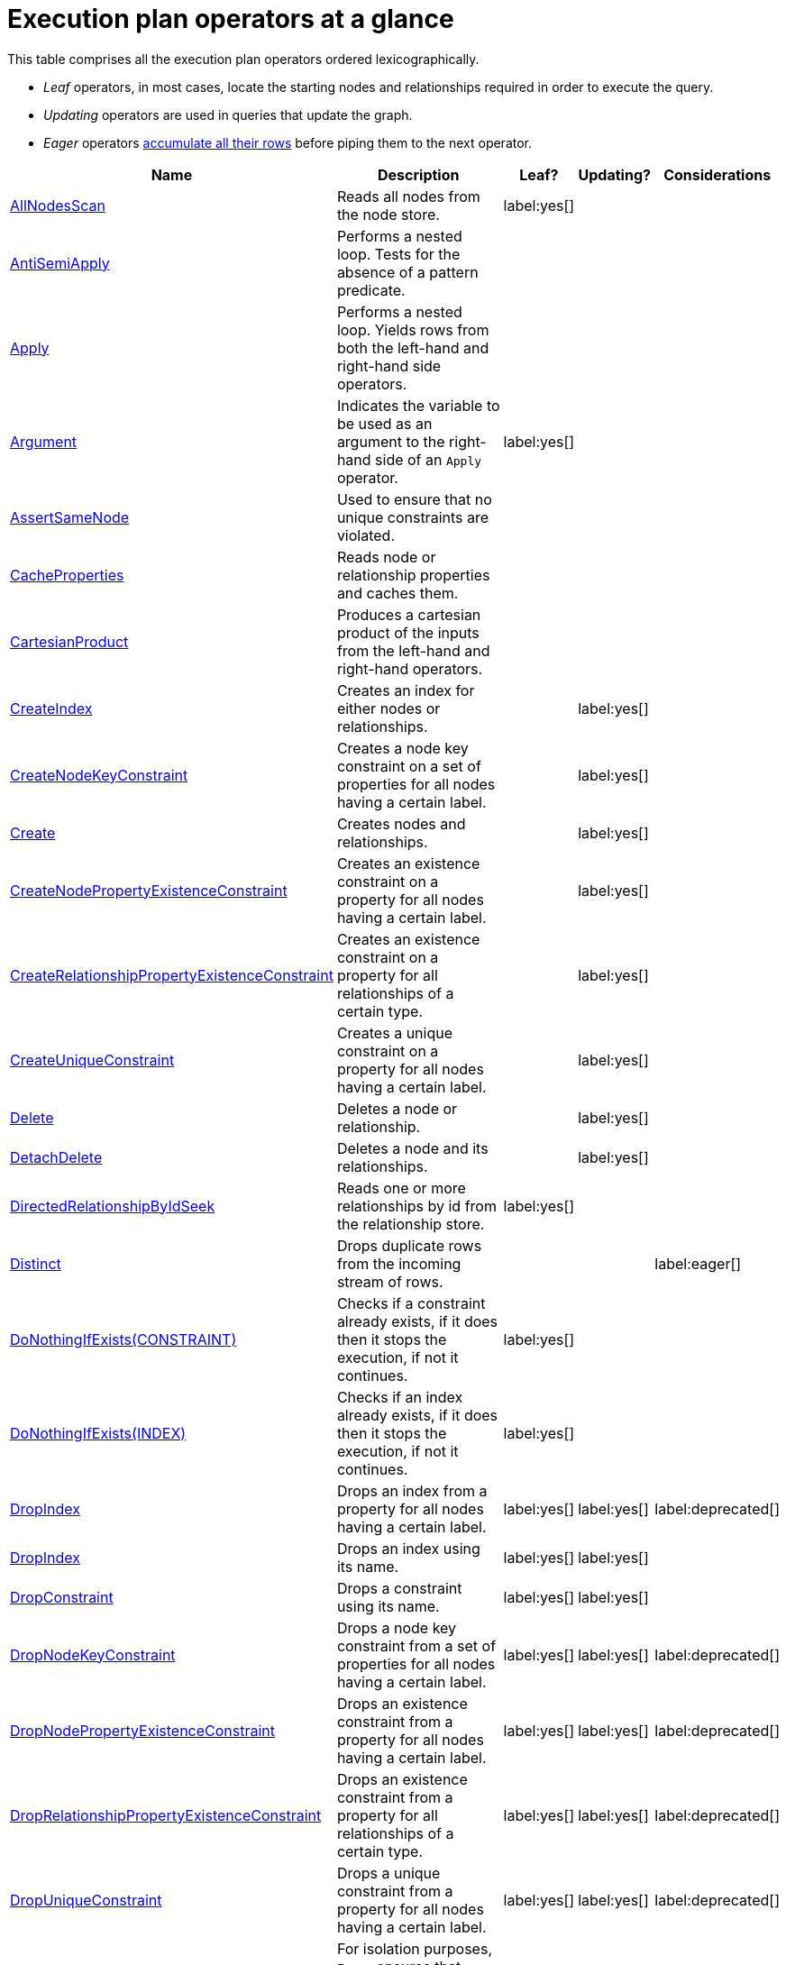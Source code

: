 [[execution-plan-operators-summary]]
= Execution plan operators at a glance

//This is being included in:
//neo4j-manual-modeling/cypherManual/docbook/content-map.xml

This table comprises all the execution plan operators ordered lexicographically.

* _Leaf_ operators, in most cases, locate the starting nodes and relationships required in order to execute the query.

* _Updating_ operators are used in queries that update the graph.

* _Eager_ operators <<eagerness-laziness, accumulate all their rows>> before piping them to the next operator.

[cols="35a,35a,6,10,14", options="header"]
|===
| Name
| Description
| Leaf?
| Updating?
| Considerations

| <<query-plan-all-nodes-scan,AllNodesScan>>
| Reads all nodes from the node store.
| label:yes[]
|
|

| <<query-plan-anti-semi-apply,AntiSemiApply>>
a|
Performs a nested loop.
Tests for the absence of a pattern predicate.
|
|
|

| <<query-plan-apply,Apply>>
| Performs a nested loop. Yields rows from both the left-hand and right-hand side operators.
|
|
|

| <<query-plan-argument,Argument>>
| Indicates the variable to be used as an argument to the right-hand side of an `Apply` operator.
| label:yes[]
|
|

| <<query-plan-assert-same-node,AssertSameNode>>
| Used to ensure that no unique constraints are violated.
|
|
|


| <<query-plan-cache-properties,CacheProperties>>
| Reads node or relationship properties and caches them.
|
|
|

| <<query-plan-cartesian-product,CartesianProduct>>
| Produces a cartesian product of the inputs from the left-hand and right-hand operators.
|
|
|

| <<query-plan-create-index,CreateIndex>>
| Creates an index for either nodes or relationships.
|
| label:yes[]
|

| <<query-plan-create-node-key-constraint,CreateNodeKeyConstraint>>
| Creates a node key constraint on a set of properties for all nodes having a certain label.
|
| label:yes[]
|

| <<query-plan-create-nodes---relationships,Create>>
| Creates nodes and relationships.
|
| label:yes[]
|

| <<query-plan-create-node-property-existence-constraint,CreateNodePropertyExistenceConstraint>>
| Creates an existence constraint on a property for all nodes having a certain label.
|
| label:yes[]
|

| <<query-plan-create-relationship-property-existence-constraint,CreateRelationshipPropertyExistenceConstraint>>
| Creates an existence constraint on a property for all relationships of a certain type.
|
| label:yes[]
|

| <<query-plan-create-unique-constraint,CreateUniqueConstraint>>
| Creates a unique constraint on a property for all nodes having a certain label.
|
| label:yes[]
|

| <<query-plan-delete,Delete>>
| Deletes a node or relationship.
|
| label:yes[]
|

| <<query-plan-detach-delete,DetachDelete>>
| Deletes a node and its relationships.
|
| label:yes[]
|

| <<query-plan-directed-relationship-by-id-seek,DirectedRelationshipByIdSeek>>
| Reads one or more relationships by id from the relationship store.
| label:yes[]
|
|

| <<query-plan-distinct,Distinct>>
| Drops duplicate rows from the incoming stream of rows.
|
|
| label:eager[]

| <<query-plan-create-constraint-only-if-it-does-not-already-exist,DoNothingIfExists(CONSTRAINT)>>
| Checks if a constraint already exists, if it does then it stops the execution, if not it continues.
| label:yes[]
|
|

| <<query-plan-create-index-only-if-it-does-not-already-exist,DoNothingIfExists(INDEX)>>
| Checks if an index already exists, if it does then it stops the execution, if not it continues.
| label:yes[]
|
|

| <<query-plan-drop-index-by-schema,DropIndex>>
| Drops an index from a property for all nodes having a certain label.
| label:yes[]
| label:yes[]
| label:deprecated[]

| <<query-plan-drop-index-by-name,DropIndex>>
| Drops an index using its name.
| label:yes[]
| label:yes[]
|

| <<query-plan-drop-constraint-by-name,DropConstraint>>
| Drops a constraint using its name.
| label:yes[]
| label:yes[]
|

| <<query-plan-drop-node-key-constraint,DropNodeKeyConstraint>>
| Drops a node key constraint from a set of properties for all nodes having a certain label.
| label:yes[]
| label:yes[]
| label:deprecated[]

| <<query-plan-drop-node-property-existence-constraint,DropNodePropertyExistenceConstraint>>
| Drops an existence constraint from a property for all nodes having a certain label.
| label:yes[]
| label:yes[]
| label:deprecated[]

| <<query-plan-drop-relationship-property-existence-constraint,DropRelationshipPropertyExistenceConstraint>>
| Drops an existence constraint from a property for all relationships of a certain type.
| label:yes[]
| label:yes[]
| label:deprecated[]

| <<query-plan-drop-unique-constraint,DropUniqueConstraint>>
| Drops a unique constraint from a property for all nodes having a certain label.
| label:yes[]
| label:yes[]
| label:deprecated[]

| <<query-plan-eager,Eager>>
| For isolation purposes, `Eager` ensures that operations affecting subsequent operations are executed fully for the whole dataset before continuing execution.
|
|
| label:eager[]

| <<query-plan-eager-aggregation,EagerAggregation>>
| Evaluates a grouping expression.
|
|
| label:eager[]

| <<query-plan-empty-result,EmptyResult>>
| Eagerly loads all incoming data and discards it.
|
|
|

| <<query-plan-empty-row,EmptyRow>>
| Returns a single row with no columns.
| label:yes[]
|
|

| <<query-plan-expand-all,Expand(All)>>
| Traverses incoming or outgoing relationships from a given node.
|
|
|

| <<query-plan-expand-into,Expand(Into)>>
| Finds all relationships between two nodes.
|
|
|

| <<query-plan-filter,Filter>>
| Filters each row coming from the child operator, only passing through rows that evaluate the predicates to `true`.
|
|
|

| <<query-plan-foreach,Foreach>>
a|
Performs a nested loop.
Yields rows from the left-hand operator and discards rows from the right-hand operator.
|
|
|

| <<query-plan-let-anti-semi-apply,LetAntiSemiApply>>
a|
Performs a nested loop.
Tests for the absence of a pattern predicate in queries containing multiple pattern predicates.
|
|
|

| <<query-plan-let-select-or-semi-apply,LetSelectOrSemiApply>>
a|
Performs a nested loop.
Tests for the presence of a pattern predicate that is combined with other predicates.
|
|
|

| <<query-plan-let-select-or-anti-semi-apply,LetSelectOrAntiSemiApply>>
a|
Performs a nested loop.
Tests for the absence of a pattern predicate that is combined with other predicates.
|
|
|

| <<query-plan-let-semi-apply,LetSemiApply>>
a|
Performs a nested loop.
Tests for the presence of a pattern predicate in queries containing multiple pattern predicates.
|
|
|

| <<query-plan-limit,Limit>>
| Returns the first 'n' rows from the incoming input.
|
|
|

| <<query-plan-load-csv,LoadCSV>>
| Loads data from a CSV source into the query.
| label:yes[]
|
|

| <<query-plan-merge,Merge>>
| The `Merge` operator will either read or create nodes and/or relationships.
|
|
|

| <<query-plan-node-by-id-seek,NodeByIdSeek>>
| Reads one or more nodes by ID from the node store.
| label:yes[]
|
|

| <<query-plan-node-by-label-scan,NodeByLabelScan>>
| Fetches all nodes with a specific label from the node label index.
| label:yes[]
|
|

| <<query-plan-node-count-from-count-store,NodeCountFromCountStore>>
| Uses the count store to answer questions about node counts.
| label:yes[]
|
|

| <<query-plan-node-hash-join,NodeHashJoin>>
| Executes a hash join on node ID.
|
|
| label:eager[]

| <<query-plan-node-index-contains-scan,NodeIndexContainsScan>>
| Examines all values stored in an index, searching for entries containing a specific string.
| label:yes[]
|
|

| <<query-plan-node-index-ends-with-scan,NodeIndexEndsWithScan>>
| Examines all values stored in an index, searching for entries ending in a specific string.
| label:yes[]
|
|

| <<query-plan-node-index-scan,NodeIndexScan>>
| Examines all values stored in an index, returning all nodes with a particular label having a specified property.
| label:yes[]
|
|

| <<query-plan-node-index-seek,NodeIndexSeek>>
| Finds nodes using an index seek.
| label:yes[]
|
|

| <<query-plan-node-index-seek-by-range,NodeIndexSeekByRange>>
| Finds nodes using an index seek where the value of the property matches the given prefix string.
| label:yes[]
|
|

| <<query-plan-node-left-right-outer-hash-join,NodeLeftOuterHashJoin>>
| Executes a left outer hash join.
|
|
| label:eager[]

| <<query-plan-node-left-right-outer-hash-join,NodeRightOuterHashJoin>>
| Executes a right outer hash join.
|
|
| label:eager[]

| <<query-plan-node-unique-index-seek,NodeUniqueIndexSeek>>
| Finds nodes using an index seek within a unique index.
| label:yes[]
|
|

| <<query-plan-node-unique-index-seek-by-range,NodeUniqueIndexSeekByRange>>
| Finds nodes using an index seek within a unique index where the value of the property matches the given prefix string.
| label:yes[]
|
|

| <<query-plan-ordered-aggregation,OrderedAggregation>>
a|
Like `EagerAggregation` but relies on the ordering of incoming rows.
Is not eager.
|
|
|

| <<query-plan-ordered-distinct,OrderedDistinct>>
| Like `Distinct` but relies on the ordering of incoming rows.
|
|
|

| <<query-plan-optional,Optional>>
| Yields a single row with all columns set to `null` if no data is returned by its source.
|
|
|

| <<query-plan-optional-expand-all,OptionalExpand(All)>>
| Traverses relationships from a given node, producing a single row with the relationship and end node set to `null` if the predicates are not fulfilled.
|
|
|

| <<query-plan-optional-expand-into,OptionalExpand(Into)>>
| Traverses all relationships between two nodes, producing a single row with the relationship and end node set to `null` if no matching relationships are found (the start node will be the node with the smallest degree).
|
|
|

| <<query-plan-partial-sort,PartialSort>>
| Sorts a row by multiple columns if there is already an ordering.
|
|
|

| <<query-plan-partial-top,PartialTop>>
| Returns the first 'n' rows sorted by multiple columns if there is already an ordering.
|
|
|

| <<query-plan-procedure-call,ProcedureCall>>
| Calls a procedure.
|
|
|

| <<query-plan-produce-results,ProduceResults>>
| Prepares the result so that it is consumable by the user.
|
|
|

| <<query-plan-project-endpoints,ProjectEndpoints>>
| Projects the start and end node of a relationship.
|
|
|

| <<query-plan-projection,Projection>>
| Evaluates a set of expressions, producing a row with the results thereof.
| label:yes[]
|
|

| <<query-plan-relationship-count-from-count-store,RelationshipCountFromCountStore>>
| Uses the count store to answer questions about relationship counts.
| label:yes[]
|
|

| <<query-plan-remove-labels,RemoveLabels>>
| Deletes labels from a node.
|
| label:yes[]
|

| <<query-plan-roll-up-apply,RollUpApply>>
a|
Performs a nested loop.
Executes a pattern expression or pattern comprehension.
|
|
|

| <<query-plan-select-or-anti-semi-apply,SelectOrAntiSemiApply>>
a|
Performs a nested loop.
Tests for the absence of a pattern predicate if an expression predicate evaluates to `false`.
|
|
|

| <<query-plan-select-or-semi-apply,SelectOrSemiApply>>
| Performs a nested loop. Tests for the presence of a pattern predicate if an expression predicate evaluates to `false`.
|
|
|

| <<query-plan-semi-apply,SemiApply>>
| Performs a nested loop. Tests for the presence of a pattern predicate.
|
|
|

| <<query-plan-set-labels,SetLabels>>
| Sets labels on a node.
|
| label:yes[]
|

| <<query-plan-set-node-properties-from-map,SetNodePropertiesFromMap>>
| Sets properties from a map on a node.
|
| label:yes[]
|

| <<query-plan-set-property,SetProperty>>
| Sets a property on a node or relationship.
|
| label:yes[]
|

| <<query-plan-set-relationship-properties-from-map,SetRelationshipPropertiesFromMap>>
| Sets properties from a map on a relationship.
|
| label:yes[]
|

| <<query-plan-listing-constraints,ShowConstraints>>
| Lists the available constraints.
| label:yes[]
|
|

| <<query-plan-listing-functions,ShowFunctions>>
| Lists the available functions.
| label:yes[]
|
|

| <<query-plan-listing-indexes,ShowIndexes>>
| Lists the available indexes.
| label:yes[]
|
|

| <<query-plan-listing-procedures,ShowProcedures>>
| Lists the available procedures.
| label:yes[]
|
|

| <<query-plan-skip,Skip>>
| Skips 'n' rows from the incoming rows.
|
|
|

| <<query-plan-sort,Sort>>
| Sorts rows by a provided key.
|
|
| label:eager[]

| <<query-plan-top,Top>>
| Returns the first 'n' rows sorted by a provided key.
|
|
| label:eager[]

| <<query-plan-triadic-selection,TriadicSelection>>
| Solves triangular queries, such as the very common 'find my friend-of-friends that are not already my friend'.
|
|
|

| <<query-plan-undirected-relationship-by-id-seek,UndirectedRelationshipByIdSeek>>
| Reads one or more relationships by ID from the relationship store.
| label:yes[]
|
|

| <<query-plan-union,Union>>
| Concatenates the results from the right-hand operator with the results from the left-hand operator.
|
|
|

| <<query-plan-unwind,Unwind>>
| Returns one row per item in a list.
|
|
|

| <<query-plan-value-hash-join,ValueHashJoin>>
| Executes a hash join on arbitrary values.
|
|
| label:eager[]

| <<query-plan-varlength-expand-all,VarLengthExpand(All)>>
| Traverses variable-length relationships from a given node.
|
|
|

| <<query-plan-varlength-expand-into,VarLengthExpand(Into)>>
| Finds all variable-length relationships between two nodes.
|
|
|

| <<query-plan-varlength-expand-pruning,VarLengthExpand(Pruning)>>
| Traverses variable-length relationships from a given node and only returns unique end nodes.
|
|
|
|===

